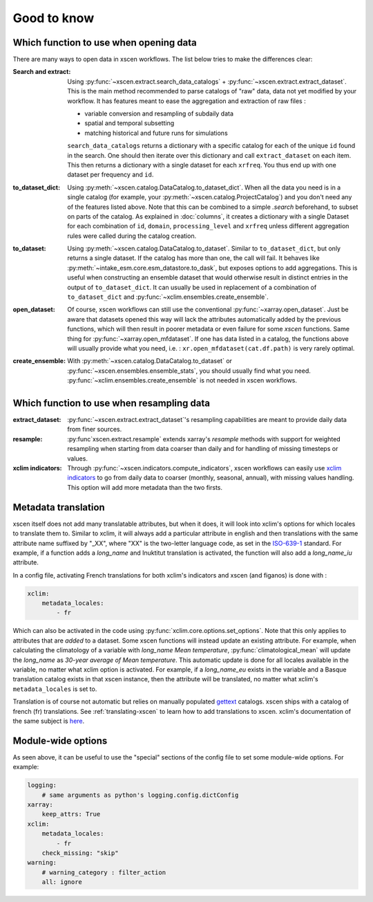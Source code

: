 ============
Good to know
============

.. _opening-data:

Which function to use when opening data
---------------------------------------
There are many ways to open data in xscen workflows. The list below tries to make the differences clear:

:Search and extract: Using :py:func:`~xscen.extract.search_data_catalogs` + :py:func:`~xscen.extract.extract_dataset`.
    This is the main method recommended to parse catalogs of "raw" data, data not yet modified by your workflow. It has features meant to ease the aggregation and extraction of raw files :

    * variable conversion and resampling of subdaily data
    * spatial and temporal subsetting
    * matching historical and future runs for simulations

    ``search_data_catalogs``  returns a dictionary with a specific catalog for each of the unique ``id`` found in the search. One should then iterate over this dictionary and call
    ``extract_dataset`` on each item. This then returns a dictionary with a single dataset for each ``xrfreq``. You thus end up with one dataset per frequency and ``id``.

:to_dataset_dict: Using :py:meth:`~xscen.catalog.DataCatalog.to_dataset_dict`.
    When all the data you need is in a single catalog (for example, your :py:meth:`~xscen.catalog.ProjectCatalog`) and you don't need any of the features listed above. Note that this can be combined to a simple `.search` beforehand, to subset on parts of the catalog.
    As explained in :doc:`columns`, it creates a dictionary with a single Dataset for each combination of ``id``, ``domain``, ``processing_level`` and ``xrfreq`` unless different aggregation rules were called during the catalog creation.

:to_dataset: Using :py:meth:`~xscen.catalog.DataCatalog.to_dataset`.
    Similar to ``to_dataset_dict``, but only returns a single dataset. If the catalog has more than one, the call will fail. It behaves like :py:meth:`~intake_esm.core.esm_datastore.to_dask`, but exposes options to add aggregations.
    This is useful when constructing an ensemble dataset that would otherwise result in distinct entries in the output of ``to_dataset_dict``. It can usually be used in
    replacement of a combination of ``to_dataset_dict`` and :py:func:`~xclim.ensembles.create_ensemble`.

:open_dataset: Of course, xscen workflows can still use the conventional :py:func:`~xarray.open_dataset`. Just be aware that datasets opened this way will lack the attributes
    automatically added by the previous functions, which will then result in poorer metadata or even failure for some `xscen` functions. Same thing for :py:func:`~xarray.open_mfdataset`. If one has data listed in a catalog,
    the functions above will usually provide what you need, i.e. : ``xr.open_mfdataset(cat.df.path)`` is very rarely optimal.

:create_ensemble: With :py:meth:`~xscen.catalog.DataCatalog.to_dataset` or :py:func:`~xscen.ensembles.ensemble_stats`, you should usually find what you need. :py:func:`~xclim.ensembles.create_ensemble` is not needed in xscen workflows.


Which function to use when resampling data
------------------------------------------

:extract_dataset: :py:func:`~xscen.extract.extract_dataset`'s resampling capabilities are meant to provide daily data from finer sources.

:resample: :py:func`xscen.extract.resample` extends xarray's `resample` methods with support for weighted resampling when starting from data coarser than daily and for handling of missing timesteps or values.

:xclim indicators: Through :py:func:`~xscen.indicators.compute_indicators`, xscen workflows can easily use `xclim indicators <https://xclim.readthedocs.io/en/stable/indicators.html>`_
    to go from daily data to coarser (monthly, seasonal, annual), with missing values handling. This option will add more metadata than the two firsts.


Metadata translation
--------------------

xscen itself does not add many translatable attributes, but when it does, it will look into xclim's options for which locales to translate them to. Similar to xclim, it will always add a particular attribute in english and then translations with the same attribute name suffixed by "_XX", where "XX" is the two-letter language code, as set in the `ISO-639-1 <https://en.wikipedia.org/wiki/ISO_639-1>`_ standard. For example, if a function adds a `long_name` and Inuktitut translation is activated, the function will also add a `long_name_iu` attribute.

In a config file, activating French translations for both xclim's indicators and xscen (and figanos) is done with :

.. code-block:: yaml

    xclim:
        metadata_locales:
            - fr

Which can also be activated in the code using :py:func:`xclim.core.options.set_options`. Note that this only applies to attributes that are *added* to a dataset. Some xscen functions will instead update an existing attribute. For example, when calculating the climatology of a variable with `long_name` `Mean temperature`, :py:func:`climatological_mean` will update the `long_name` as `30-year average of Mean temperature`. This automatic update is done for all locales available in the variable, no matter what xclim option is activated. For example, if a `long_name_eu` exists in the variable and a Basque translation catalog exists in that xscen instance, then the attribute will be translated, no matter what xclim's ``metadata_locales`` is set to.

Translation is of course not automatic but relies on manually populated `gettext <https://docs.python.org/3/library/gettext.html?highlight=gettext#module-gettext>`_ catalogs. xscen ships with a catalog of french (fr) translations. See :ref:`translating-xscen` to learn how to add translations to xscen. xclim's documentation of the same subject is `here <https://xclim.readthedocs.io/en/stable/internationalization.html>`_.

Module-wide options
-------------------

As seen above, it can be useful to use the "special" sections of the config file to set some module-wide options. For example:

.. code-block:: yaml

    logging:
        # same arguments as python's logging.config.dictConfig
    xarray:
        keep_attrs: True
    xclim:
        metadata_locales:
            - fr
        check_missing: "skip"
    warning:
        # warning_category : filter_action
        all: ignore
